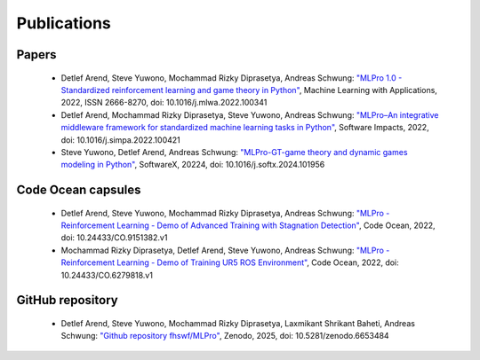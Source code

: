 .. _target_publications:
Publications
============


Papers
------

    - Detlef Arend, Steve Yuwono, Mochammad Rizky Diprasetya, Andreas Schwung: `"MLPro 1.0 - Standardized reinforcement learning and game theory in Python" <https://doi.org/10.1016/j.mlwa.2022.100341>`_, Machine Learning with Applications, 2022, ISSN 2666-8270, doi: 10.1016/j.mlwa.2022.100341
    
    - Detlef Arend, Mochammad Rizky Diprasetya, Steve Yuwono, Andreas Schwung: `"MLPro–An integrative middleware framework for standardized machine learning tasks in Python" <https://doi.org/10.1016/j.simpa.2022.100421>`_, Software Impacts, 2022, doi: 10.1016/j.simpa.2022.100421
    
    - Steve Yuwono, Detlef Arend, Andreas Schwung: `"MLPro-GT-game theory and dynamic games modeling in Python" <https://doi.org/10.1016/j.softx.2024.101956>`_, SoftwareX, 20224, doi: 10.1016/j.softx.2024.101956



Code Ocean capsules
-------------------

    - Detlef Arend, Steve Yuwono, Mochammad Rizky Diprasetya, Andreas Schwung: `"MLPro - Reinforcement Learning - Demo of Advanced Training with Stagnation Detection" <https://doi.org/10.24433/CO.9151382.v1>`_, Code Ocean, 2022, doi: 10.24433/CO.9151382.v1
    
    - Mochammad Rizky Diprasetya, Detlef Arend, Steve Yuwono, Andreas Schwung: `"MLPro - Reinforcement Learning - Demo of Training UR5 ROS Environment" <https://doi.org/10.24433/CO.6279818.v1>`_, Code Ocean, 2022, doi: 10.24433/CO.6279818.v1



GitHub repository
-----------------

    - Detlef Arend, Steve Yuwono, Mochammad Rizky Diprasetya, Laxmikant Shrikant Baheti, Andreas Schwung: `"Github repository fhswf/MLPro" <https://doi.org/10.5281/zenodo.6653484>`_, Zenodo, 2025, doi: 10.5281/zenodo.6653484
